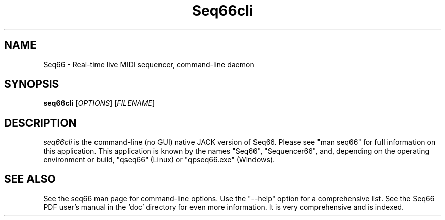 .TH Seq66cli "May 2023" "Version 0.99.5" "Seq66 Command-Line Manual Page"

.SH NAME
Seq66 - Real-time live MIDI sequencer, command-line daemon

.SH SYNOPSIS
.B seq66cli
[\fIOPTIONS\fP] [\fIFILENAME\fP]

.SH DESCRIPTION
.PP
\fIseq66cli\fP is the command-line (no GUI)
native JACK version of Seq66.  Please
see "man seq66" for full information on this application. This
application is known by the names "Seq66", "Sequencer66", and, depending on the
operating environment or build, "qseq66" (Linux) or "qpseq66.exe" (Windows).

.SH SEE ALSO
See the seq66 man page for command-line options.
Use the "--help" option for a comprehensive list.
See the Seq66 PDF user's manual in the 'doc' directory for even more
information.  It is very comprehensive and is indexed.

